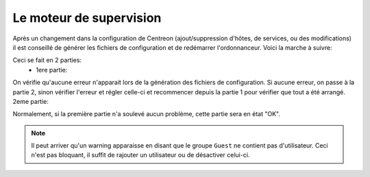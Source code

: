 .. _ref_moteur:

*************************
Le moteur de supervision
*************************

Après un changement dans la configuration de Centreon (ajout/suppression d'hôtes, de services, ou des modifications) il est conseillé de générer les fichiers de configuration et de redémarrer l'ordonnanceur.
Voici la marche à suivre:

.. image:: _static/config_moteur.png


Ceci se fait en 2 parties:
	* 1ere partie:

.. image:: _static/config_moteur_1.png


On vérifie qu'aucune erreur n'apparait lors de la génération des fichiers de configuration.
Si aucune erreur, on passe à la partie 2, sinon vérifier l'erreur et régler celle-ci et recommencer depuis la partie 1 pour vérifier que tout a été arrangé.
2eme partie:

.. image:: _static/config_moteur_2.png


Normalement, si la première partie n'a soulevé aucun problème, cette partie sera en état "OK".

.. note::

	Il peut arriver qu'un warning apparaisse en disant que le groupe ``Guest`` ne contient pas d'utilisateur. Ceci n'est pas bloquant, il suffit de rajouter un utilisateur ou de désactiver celui-ci.
